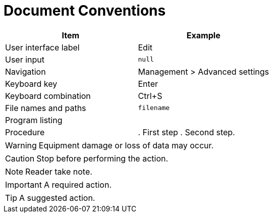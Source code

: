 = Document Conventions

[cols=",",options="header",]
|===
|Item |Example
|User interface label |Edit
|User input |`+null+`
|Navigation |[.menuchoice]#Management > Advanced settings#
|Keyboard key |Enter
|Keyboard combination |[.keycombo]#Ctrl+S#
|File names and paths |`+filename+`
|Program listing a|
....
//example
....

|Procedure |
. First step
. Second step.
|===


WARNING: Equipment damage or loss of data may occur.

CAUTION: Stop before performing the action.

// NOTICE: A statutory requirement.

NOTE: Reader take note.

IMPORTANT: A required action.

TIP: A suggested action.
